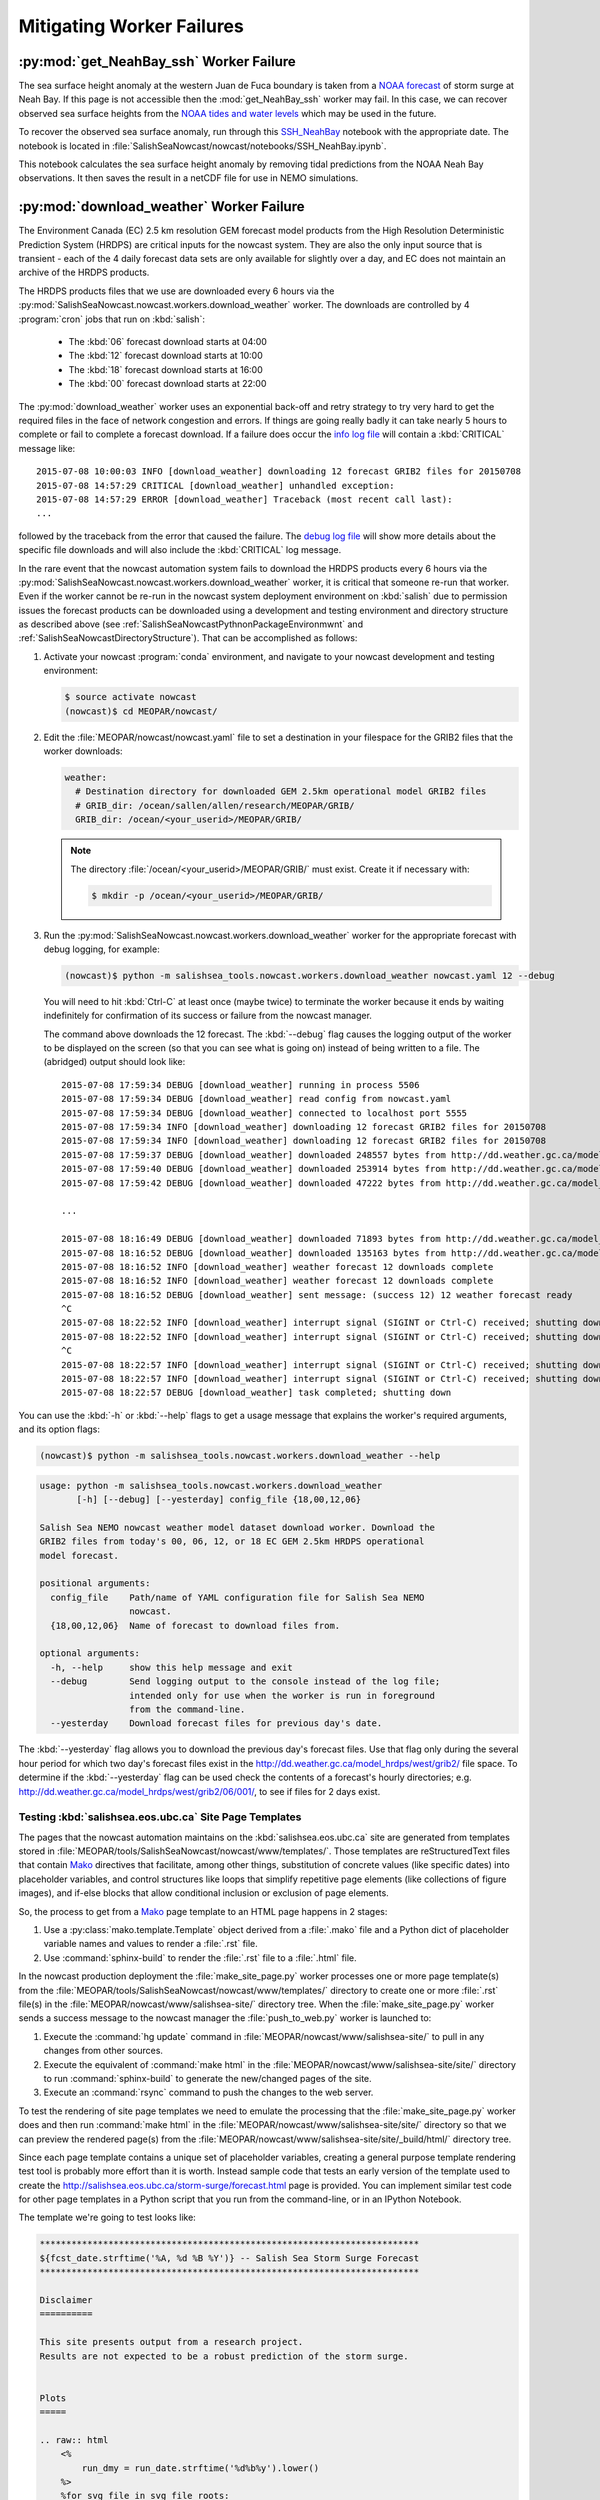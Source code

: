 .. Copyright 2013-2015 The Salish Sea MEOPAR contributors
.. and The University of British Columbia
..
.. Licensed under the Apache License, Version 2.0 (the "License");
.. you may not use this file except in compliance with the License.
.. You may obtain a copy of the License at
..
..    http://www.apache.org/licenses/LICENSE-2.0
..
.. Unless required by applicable law or agreed to in writing, software
.. distributed under the License is distributed on an "AS IS" BASIS,
.. WITHOUT WARRANTIES OR CONDITIONS OF ANY KIND, either express or implied.
.. See the License for the specific language governing permissions and
.. limitations under the License.


.. _MitigatingWorkerFailures:

**************************
Mitigating Worker Failures
**************************

:py:mod:`get_NeahBay_ssh` Worker Failure
========================================

The sea surface height anomaly at the western Juan de Fuca boundary is taken from a `NOAA forecast`_ of storm surge at Neah Bay.
If this page is not accessible then the :mod:`get_NeahBay_ssh` worker may fail.
In this case, we can recover observed sea surface heights from the `NOAA tides and water levels`_ which may be used in the future.

To recover the observed sea surface anomaly, run through this `SSH_NeahBay`_ notebook with the appropriate date.
The notebook is located in :file:`SalishSeaNowcast/nowcast/notebooks/SSH_NeahBay.ipynb`.

This notebook calculates the sea surface height anomaly by removing tidal predictions from the NOAA Neah Bay observations.
It then saves the result in a netCDF file for use in NEMO simulations.

.. _NOAA forecast: http://www.nws.noaa.gov/mdl/etsurge/index.php?page=stn&region=wc&datum=mllw&list=&map=0-48&type=both&stn=waneah

.. _NOAA tides and water levels: http://tidesandcurrents.noaa.gov/waterlevels.html?id=9443090

.. _SSH_NeahBay: http://nbviewer.ipython.org/urls/bitbucket.org/salishsea/tools/raw/tip/SalishSeaNowcast/nowcast/notebooks/SSH_NeahBay.ipynb


:py:mod:`download_weather` Worker Failure
=========================================

The Environment Canada (EC) 2.5 km resolution GEM forecast model products from the High Resolution Deterministic Prediction System (HRDPS) are critical inputs for the nowcast system.
They are also the only input source that is transient -
each of the 4 daily forecast data sets are only available for slightly over a day,
and EC does not maintain an archive of the HRDPS products.

The HRDPS products files that we use are downloaded every 6 hours via the :py:mod:`SalishSeaNowcast.nowcast.workers.download_weather` worker.
The downloads are controlled by 4 :program:`cron` jobs that run on :kbd:`salish`:

  * The :kbd:`06` forecast download starts at 04:00
  * The :kbd:`12` forecast download starts at 10:00
  * The :kbd:`18` forecast download starts at 16:00
  * The :kbd:`00` forecast download starts at 22:00

The :py:mod:`download_weather` worker uses an exponential back-off and retry strategy to try very hard to get the required files in the face of network congestion and errors.
If things are going really badly it can take nearly 5 hours to complete or fail to complete a forecast download.
If a failure does occur the `info log file`_ will contain a :kbd:`CRITICAL` message like::

  2015-07-08 10:00:03 INFO [download_weather] downloading 12 forecast GRIB2 files for 20150708
  2015-07-08 14:57:29 CRITICAL [download_weather] unhandled exception:
  2015-07-08 14:57:29 ERROR [download_weather] Traceback (most recent call last):
  ...

followed by the traceback from the error that caused the failure.
The `debug log file`_ will show more details about the specific file downloads and will also include the :kbd:`CRITICAL` log message.

.. _info log file: eoas.ubc.ca/~dlatorne/MEOPAR/nowcast/nowcast.log
.. _debug log file: eoas.ubc.ca/~dlatorne/MEOPAR/nowcast/nowcast.debug.log

In the rare event that the nowcast automation system fails to download the HRDPS products every 6 hours via the :py:mod:`SalishSeaNowcast.nowcast.workers.download_weather` worker,
it is critical that someone re-run that worker.
Even if the worker cannot be re-run in the nowcast system deployment environment on :kbd:`salish` due to permission issues the forecast products can be downloaded using a development and testing environment and directory structure as described above
(see :ref:`SalishSeaNowcastPythnonPackageEnvironmwnt` and :ref:`SalishSeaNowcastDirectoryStructure`).
That can be accomplished as follows:

#. Activate your nowcast :program:`conda` environment,
   and navigate to your nowcast development and testing environment:

   .. code-block:: bash

       $ source activate nowcast
       (nowcast)$ cd MEOPAR/nowcast/

#. Edit the :file:`MEOPAR/nowcast/nowcast.yaml` file to set a destination in your filespace for the GRIB2 files that the worker downloads:

   .. code-block:: yaml

       weather:
         # Destination directory for downloaded GEM 2.5km operational model GRIB2 files
         # GRIB_dir: /ocean/sallen/allen/research/MEOPAR/GRIB/
         GRIB_dir: /ocean/<your_userid>/MEOPAR/GRIB/

   .. note::

        The directory :file:`/ocean/<your_userid>/MEOPAR/GRIB/` must exist.
        Create it if necessary with:

        .. code-block:: bash

            $ mkdir -p /ocean/<your_userid>/MEOPAR/GRIB/

#. Run the :py:mod:`SalishSeaNowcast.nowcast.workers.download_weather` worker for the appropriate forecast with debug logging,
   for example:

   .. code-block:: bash

       (nowcast)$ python -m salishsea_tools.nowcast.workers.download_weather nowcast.yaml 12 --debug

   You will need to hit :kbd:`Ctrl-C` at least once (maybe twice) to terminate the worker because it ends by waiting indefinitely for confirmation of its success or failure from the nowcast manager.

   The command above downloads the 12 forecast.
   The :kbd:`--debug` flag causes the logging output of the worker to be displayed on the screen (so that you can see what is going on) instead of being written to a file.
   The (abridged) output should look like::

     2015-07-08 17:59:34 DEBUG [download_weather] running in process 5506
     2015-07-08 17:59:34 DEBUG [download_weather] read config from nowcast.yaml
     2015-07-08 17:59:34 DEBUG [download_weather] connected to localhost port 5555
     2015-07-08 17:59:34 INFO [download_weather] downloading 12 forecast GRIB2 files for 20150708
     2015-07-08 17:59:34 INFO [download_weather] downloading 12 forecast GRIB2 files for 20150708
     2015-07-08 17:59:37 DEBUG [download_weather] downloaded 248557 bytes from http://dd.weather.gc.ca/model_hrdps/west/grib2/12/001/CMC_hrdps_west_UGRD_TGL_10_ps2.5km_2015070812_P001-00.grib2
     2015-07-08 17:59:40 DEBUG [download_weather] downloaded 253914 bytes from http://dd.weather.gc.ca/model_hrdps/west/grib2/12/001/CMC_hrdps_west_VGRD_TGL_10_ps2.5km_2015070812_P001-00.grib2
     2015-07-08 17:59:42 DEBUG [download_weather] downloaded 47222 bytes from http://dd.weather.gc.ca/model_hrdps/west/grib2/12/001/CMC_hrdps_west_DSWRF_SFC_0_ps2.5km_2015070812_P001-00.grib2

     ...

     2015-07-08 18:16:49 DEBUG [download_weather] downloaded 71893 bytes from http://dd.weather.gc.ca/model_hrdps/west/grib2/12/048/CMC_hrdps_west_APCP_SFC_0_ps2.5km_2015070812_P048-00.grib2
     2015-07-08 18:16:52 DEBUG [download_weather] downloaded 135163 bytes from http://dd.weather.gc.ca/model_hrdps/west/grib2/12/048/CMC_hrdps_west_PRMSL_MSL_0_ps2.5km_2015070812_P048-00.grib2
     2015-07-08 18:16:52 INFO [download_weather] weather forecast 12 downloads complete
     2015-07-08 18:16:52 INFO [download_weather] weather forecast 12 downloads complete
     2015-07-08 18:16:52 DEBUG [download_weather] sent message: (success 12) 12 weather forecast ready
     ^C
     2015-07-08 18:22:52 INFO [download_weather] interrupt signal (SIGINT or Ctrl-C) received; shutting down
     2015-07-08 18:22:52 INFO [download_weather] interrupt signal (SIGINT or Ctrl-C) received; shutting down
     ^C
     2015-07-08 18:22:57 INFO [download_weather] interrupt signal (SIGINT or Ctrl-C) received; shutting down
     2015-07-08 18:22:57 INFO [download_weather] interrupt signal (SIGINT or Ctrl-C) received; shutting down
     2015-07-08 18:22:57 DEBUG [download_weather] task completed; shutting down

You can use the :kbd:`-h` or :kbd:`--help` flags to get a usage message that explains the worker's required arguments,
and its option flags:

.. code-block:: bash

    (nowcast)$ python -m salishsea_tools.nowcast.workers.download_weather --help

.. code-block:: none

    usage: python -m salishsea_tools.nowcast.workers.download_weather
           [-h] [--debug] [--yesterday] config_file {18,00,12,06}

    Salish Sea NEMO nowcast weather model dataset download worker. Download the
    GRIB2 files from today's 00, 06, 12, or 18 EC GEM 2.5km HRDPS operational
    model forecast.

    positional arguments:
      config_file    Path/name of YAML configuration file for Salish Sea NEMO
                     nowcast.
      {18,00,12,06}  Name of forecast to download files from.

    optional arguments:
      -h, --help     show this help message and exit
      --debug        Send logging output to the console instead of the log file;
                     intended only for use when the worker is run in foreground
                     from the command-line.
      --yesterday    Download forecast files for previous day's date.

The :kbd:`--yesterday` flag allows you to download the previous day's forecast files.
Use that flag only during the several hour period for which two day's forecast files exist in the http://dd.weather.gc.ca/model_hrdps/west/grib2/ file space.
To determine if the :kbd:`--yesterday` flag can be used check the contents of a forecast's hourly directories;
e.g. http://dd.weather.gc.ca/model_hrdps/west/grib2/06/001/,
to see if files for 2 days exist.


Testing :kbd:`salishsea.eos.ubc.ca` Site Page Templates
-------------------------------------------------------

The pages that the nowcast automation maintains on the :kbd:`salishsea.eos.ubc.ca` site are generated from templates stored in :file:`MEOPAR/tools/SalishSeaNowcast/nowcast/www/templates/`.
Those templates are reStructuredText files that contain `Mako`_ directives that facilitate,
among other things,
substitution of concrete values (like specific dates) into placeholder variables,
and control structures like loops that simplify repetitive page elements (like collections of figure images),
and if-else blocks that allow conditional inclusion or exclusion of page elements.

.. _Mako: http://www.makotemplates.org/

So,
the process to get from a `Mako`_ page template to an HTML page happens in 2 stages:

#. Use a :py:class:`mako.template.Template` object derived from a :file:`.mako` file and a Python dict of placeholder variable names and values to render a :file:`.rst` file.

#. Use :command:`sphinx-build` to render the :file:`.rst` file to a :file:`.html` file.

In the nowcast production deployment the :file:`make_site_page.py` worker processes one or more page template(s) from the :file:`MEOPAR/tools/SalishSeaNowcast/nowcast/www/templates/` directory to create one or more :file:`.rst` file(s) in the :file:`MEOPAR/nowcast/www/salishsea-site/` directory tree.
When the :file:`make_site_page.py` worker sends a success message to the nowcast manager the :file:`push_to_web.py` worker is launched to:

#. Execute the :command:`hg update` command in :file:`MEOPAR/nowcast/www/salishsea-site/` to pull in any changes from other sources.

#. Execute the equivalent of :command:`make html` in the :file:`MEOPAR/nowcast/www/salishsea-site/site/` directory to run :command:`sphinx-build` to generate the new/changed pages of the site.

#. Execute an :command:`rsync` command to push the changes to the web server.

To test the rendering of site page templates we need to emulate the processing that the :file:`make_site_page.py` worker does and then run :command:`make html` in the :file:`MEOPAR/nowcast/www/salishsea-site/site/` directory so that we can preview the rendered page(s) from the :file:`MEOPAR/nowcast/www/salishsea-site/site/_build/html/` directory tree.

Since each page template contains a unique set of placeholder variables,
creating a general purpose template rendering test tool is probably more effort than it is worth.
Instead sample code that tests an early version of the template used to create the http://salishsea.eos.ubc.ca/storm-surge/forecast.html page is provided.
You can implement similar test code for other page templates in a Python script that you run from the command-line,
or in an IPython Notebook.

The template we're going to test looks like:

.. code-block:: mako

    ************************************************************************
    ${fcst_date.strftime('%A, %d %B %Y')} -- Salish Sea Storm Surge Forecast
    ************************************************************************

    Disclaimer
    ==========

    This site presents output from a research project.
    Results are not expected to be a robust prediction of the storm surge.


    Plots
    =====

    .. raw:: html
        <%
            run_dmy = run_date.strftime('%d%b%y').lower()
        %>
        %for svg_file in svg_file_roots:
        <object class="img-responsive" type="image/svg+xml"
          data="../_static/nemo/results_figures/forecast/${run_dmy}/${svg_file}_${run_dmy}.svg">
        </object>
        <hr>
        %endfor

    Model sea surface height has been evaluated through a series of hindcasts for significant surge events in 2006, 2009, and 2012 [1].

    [1] Soontiens, N., Allen, S., Latornell, D., Le Souef, K., Machuca, I., Paquin, J.-P., Lu, Y., Thompson, K., Korbel, V. (2015).  Storm surges in the Strait of Georgia simulated with a regional model. in prep.

The code below assumes that you are working in your :file:`MEOPAR/nowcast/` directory.

First some imports:

.. code-block:: python

    import datetime
    import os

    import mako.template

Create the template object from the :file:`.mako` file:

.. code-block:: python

    template_path = 'www/templates/'
    template_file = 'forecast.mako'
    mako_file = os.path.join(template_path, template_file)
    tmpl = mako.template.Template(filename=mako_file)

Now,
build the file name/path of the :file:`.rst` file that will be produces when we render the template:

.. code-block:: python

    site_path = 'www/salishsea-site/site/'
    page_path = 'storm-surge/'
    page_name = 'forecast.rst'
    rst_file = os.path.join(site_path, page_path, page_name)

Next,
calculate the template placeholder variables dict.
For this version of the forecast page we need the run date,
the forecast date,
and a list of figure image file name roots.

.. code-block:: python

    run_date = datetime.datetime.today()
    fcst_date = run_date + datetime.timedelta(days=1)
    vars = {
        'run_date': run_date,
        'fcst_date': fcst_date,
        'svg_file_roots': [
            'PA_tidal_predictions',
            'Vic_maxSSH',
            'PA_maxSSH',
            'CR_maxSSH',
            'NOAA_ssh',
            'WaterLevel_Thresholds',
            'SH_wind',
            'Avg_wind_vectors',
            'Wind_vectors_at_max',
        ],
    }

Finally,
use the :py:meth:`render` method of the template object to create the :file:`.rst` file:

.. code-block:: python

    with open(rst_file, 'wt') as f:
        f.write(tmpl.render(**vars))

Putting it all together:

.. code-block:: python

    import datetime
    import os

    import mako.template


    # Load the template
    template_path = 'www/templates/'
    template_file = 'forecast.mako'
    mako_file = os.path.join(template_path, template_file)
    tmpl = mako.template.Template(filename=mako_file)

    # Calculate the file path/name of the .rst file
    site_path = 'www/salishsea-site/site/'
    page_path = 'storm-surge/'
    page_name = 'forecast.rst'
    rst_file = os.path.join(site_path, page_path, page_name)

    # Calculate the template placeholder variable values
    run_date = datetime.datetime.today()
    fcst_date = run_date + datetime.timedelta(days=1)
    vars = {
        'run_date': run_date,
        'fcst_date': fcst_date,
        'svg_file_roots': [
            'PA_tidal_predictions',
            'Vic_maxSSH',
            'PA_maxSSH',
            'CR_maxSSH',
            'NOAA_ssh',
            'WaterLevel_Thresholds',
            'SH_wind',
            'Avg_wind_vectors',
            'Wind_vectors_at_max',
        ],
    }

    # Render the template
    with open(rst_file, 'wt') as f:
        f.write(tmpl.render(**vars))

Having executed the above code,
you should be able to go to :file:`MEOPAR/nowcast/www/salishsea-site/site/`,
execute :command:`make html`,
and preview the finished :file:`.html` page:

.. code-block:: bash

    (nowcast)$ cd MEOPAR/nowcast/www/salishsea-site/site/
    (nowcast)$ make html
    ...
    (nowcast)$ firefox _build/html/storm-surge/forecast.html
